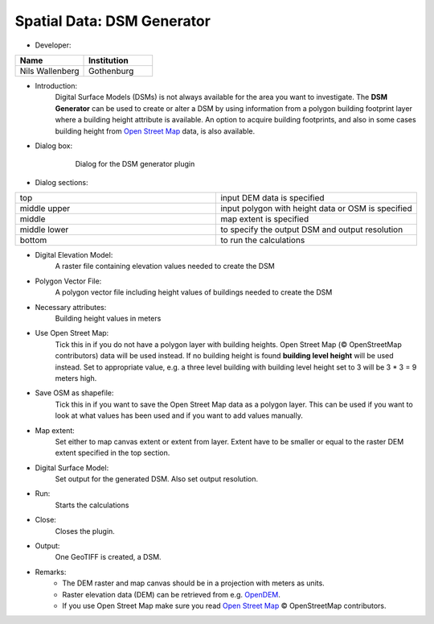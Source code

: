 .. _DSMGenerator:

Spatial Data: DSM Generator
~~~~~~~~~~~~~~~~~~~~~~~~~~~
* Developer:
.. list-table::
   :widths: 50 50
   :header-rows: 1

   * - Name
     - Institution

   * - Nils Wallenberg
     - Gothenburg


* Introduction:
    Digital Surface Models (DSMs) is not always available for the area you want to investigate. The **DSM Generator** can be used to create or alter a DSM by using information from a polygon building footprint layer where a building height attribute is available. An option to acquire building footprints, and also in some cases building height from `Open Street Map <http://www.openstreetmap.org>`_ data, is also available.

* Dialog box:
    .. figure:: /images/DSMGenerator.png

        Dialog for the DSM generator plugin

* Dialog sections:
.. list-table::
   :widths: 50 50
   :header-rows: 0

   * - top
     - input DEM data is specified
   * - middle upper
     - input polygon with height data or OSM is specified
   * - middle
     - map extent is specified
   * - middle lower
     - to specify the output DSM and output resolution
   * - bottom
     - to run the calculations

* Digital Elevation Model:
    A raster file containing elevation values needed to create the DSM

* Polygon Vector File:
    A polygon vector file including height values of buildings needed to create the DSM

* Necessary attributes:
    Building height values in meters

* Use Open Street Map:
    Tick this in if you do not have a polygon layer with building heights. Open Street Map (© OpenStreetMap contributors) data will be used instead. If no building height is found **building level height** will be used instead. Set to appropriate value, e.g. a three level building with building level height set to 3 will be 3 \* 3 = 9 meters high.

* Save OSM as shapefile:
    Tick this in if you want to save the Open Street Map data as a polygon layer. This can be used if you want to look at what values has been used and if you want to add values manually.

* Map extent:
    Set either to map canvas extent or extent from layer. Extent have to be smaller or equal to the raster DEM extent specified in the top section.

* Digital Surface Model:
    Set output for the generated DSM. Also set output resolution.

* Run:
    Starts the calculations

* Close:
    Closes the plugin.

* Output:
    One GeoTIFF is created, a DSM.

* Remarks:
    -  The DEM raster and map canvas should be in a projection with meters as units.
    -  Raster elevation data (DEM) can be retrieved from e.g. `OpenDEM <http://www.opendem.info/>`__.
    -  If you use Open Street Map make sure you read `Open Street Map <http://www.openstreetmap.org/copyright>`__ © OpenStreetMap contributors.
